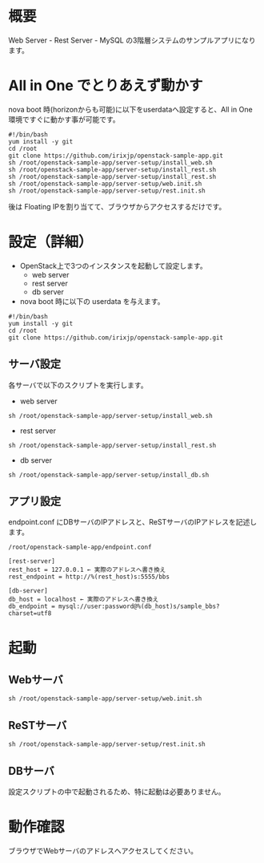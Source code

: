 
* 概要
  Web Server - Rest Server - MySQL の3階層システムのサンプルアプリになります。
  [[file:server-setup/SampleApp.png]]

* All in One でとりあえず動かす
  nova boot 時(horizonからも可能)に以下をuserdataへ設定すると、All in One 環境ですぐに動かす事が可能です。

: #!/bin/bash
: yum install -y git
: cd /root
: git clone https://github.com/irixjp/openstack-sample-app.git
: sh /root/openstack-sample-app/server-setup/install_web.sh
: sh /root/openstack-sample-app/server-setup/install_rest.sh
: sh /root/openstack-sample-app/server-setup/install_rest.sh
: sh /root/openstack-sample-app/server-setup/web.init.sh
: sh /root/openstack-sample-app/server-setup/rest.init.sh

  後は Floating IPを割り当てて、ブラウザからアクセスするだけです。

* 設定（詳細）

  - OpenStack上で3つのインスタンスを起動して設定します。
    + web server
    + rest server
    + db server

  - nova boot 時に以下の userdata を与えます。

: #!/bin/bash
: yum install -y git
: cd /root
: git clone https://github.com/irixjp/openstack-sample-app.git


** サーバ設定
   各サーバで以下のスクリプトを実行します。

   - web server
: sh /root/openstack-sample-app/server-setup/install_web.sh

   - rest server
: sh /root/openstack-sample-app/server-setup/install_rest.sh

   - db server
: sh /root/openstack-sample-app/server-setup/install_db.sh


** アプリ設定
   endpoint.conf にDBサーバのIPアドレスと、ReSTサーバのIPアドレスを記述します。
: /root/openstack-sample-app/endpoint.conf

: [rest-server]
: rest_host = 127.0.0.1 ← 実際のアドレスへ書き換え
: rest_endpoint = http://%(rest_host)s:5555/bbs
:   
: [db-server]
: db_host = localhost ← 実際のアドレスへ書き換え
: db_endpoint = mysql://user:password@%(db_host)s/sample_bbs?charset=utf8


* 起動

** Webサーバ
: sh /root/openstack-sample-app/server-setup/web.init.sh

** ReSTサーバ
: sh /root/openstack-sample-app/server-setup/rest.init.sh

** DBサーバ
   設定スクリプトの中で起動されるため、特に起動は必要ありません。


* 動作確認
  ブラウザでWebサーバのアドレスへアクセスしてください。
